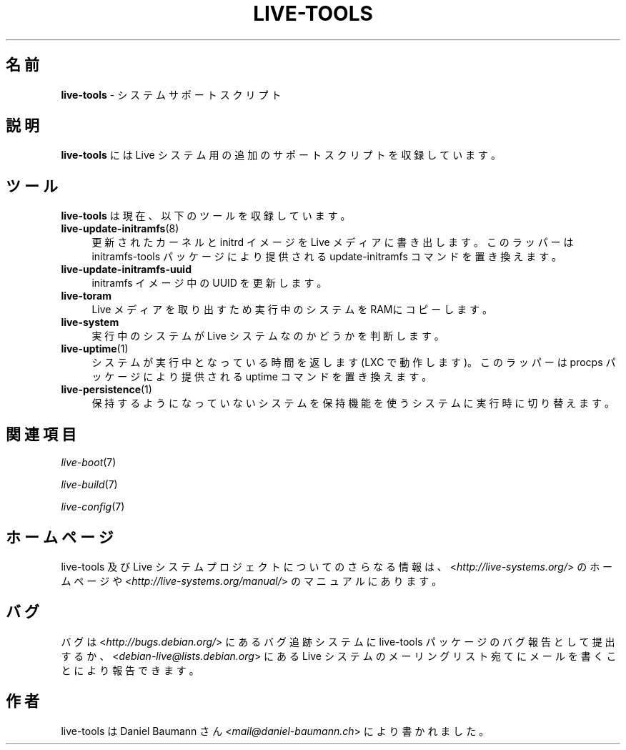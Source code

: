 .\" live-tools(7) - System Support Scripts
.\" Copyright (C) 2006-2013 Daniel Baumann <mail@daniel-baumann.ch>
.\"
.\" This program comes with ABSOLUTELY NO WARRANTY; for details see COPYING.
.\" This is free software, and you are welcome to redistribute it
.\" under certain conditions; see COPYING for details.
.\"
.\"
.\"*******************************************************************
.\"
.\" This file was generated with po4a. Translate the source file.
.\"
.\"*******************************************************************
.TH LIVE\-TOOLS 7 2014\-08\-27 4.0.0\-1 "Live システムプロジェクト"

.SH 名前
\fBlive\-tools\fP \- システムサポートスクリプト

.SH 説明
\fBlive\-tools\fP には Live システム用の追加のサポートスクリプトを収録しています。

.SH ツール
\fBlive\-tools\fP は現在、以下のツールを収録しています。

.IP \fBlive\-update\-initramfs\fP(8) 4
更新されたカーネルと initrd イメージを Live メディアに書き出します。このラッパーは initramfs\-tools
パッケージにより提供される update\-initramfs コマンドを置き換えます。
.IP \fBlive\-update\-initramfs\-uuid\fP 4
initramfs イメージ中の UUID を更新します。
.IP \fBlive\-toram\fP 4
Live メディアを取り出すため実行中のシステムをRAMにコピーします。
.IP \fBlive\-system\fP 4
実行中のシステムが Live システムなのかどうかを判断します。
.IP \fBlive\-uptime\fP(1) 4
システムが実行中となっている時間を返します (LXC で動作します)。このラッパーは procps パッケージにより提供される uptime
コマンドを置き換えます。
.IP \fBlive\-persistence\fP(1) 4
保持するようになっていないシステムを保持機能を使うシステムに実行時に切り替えます。

.SH 関連項目
\fIlive\-boot\fP(7)
.PP
\fIlive\-build\fP(7)
.PP
\fIlive\-config\fP(7)

.SH ホームページ
live\-tools 及び Live
システムプロジェクトについてのさらなる情報は、<\fIhttp://live\-systems.org/\fP> のホームページや
<\fIhttp://live\-systems.org/manual/\fP> のマニュアルにあります。

.SH バグ
バグは <\fIhttp://bugs.debian.org/\fP> にあるバグ追跡システムに live\-tools
パッケージのバグ報告として提出するか、<\fIdebian\-live@lists.debian.org\fP> にある Live
システムのメーリングリスト宛てにメールを書くことにより報告できます。

.SH 作者
live\-tools は Daniel Baumann さん <\fImail@daniel\-baumann.ch\fP>
により書かれました。
